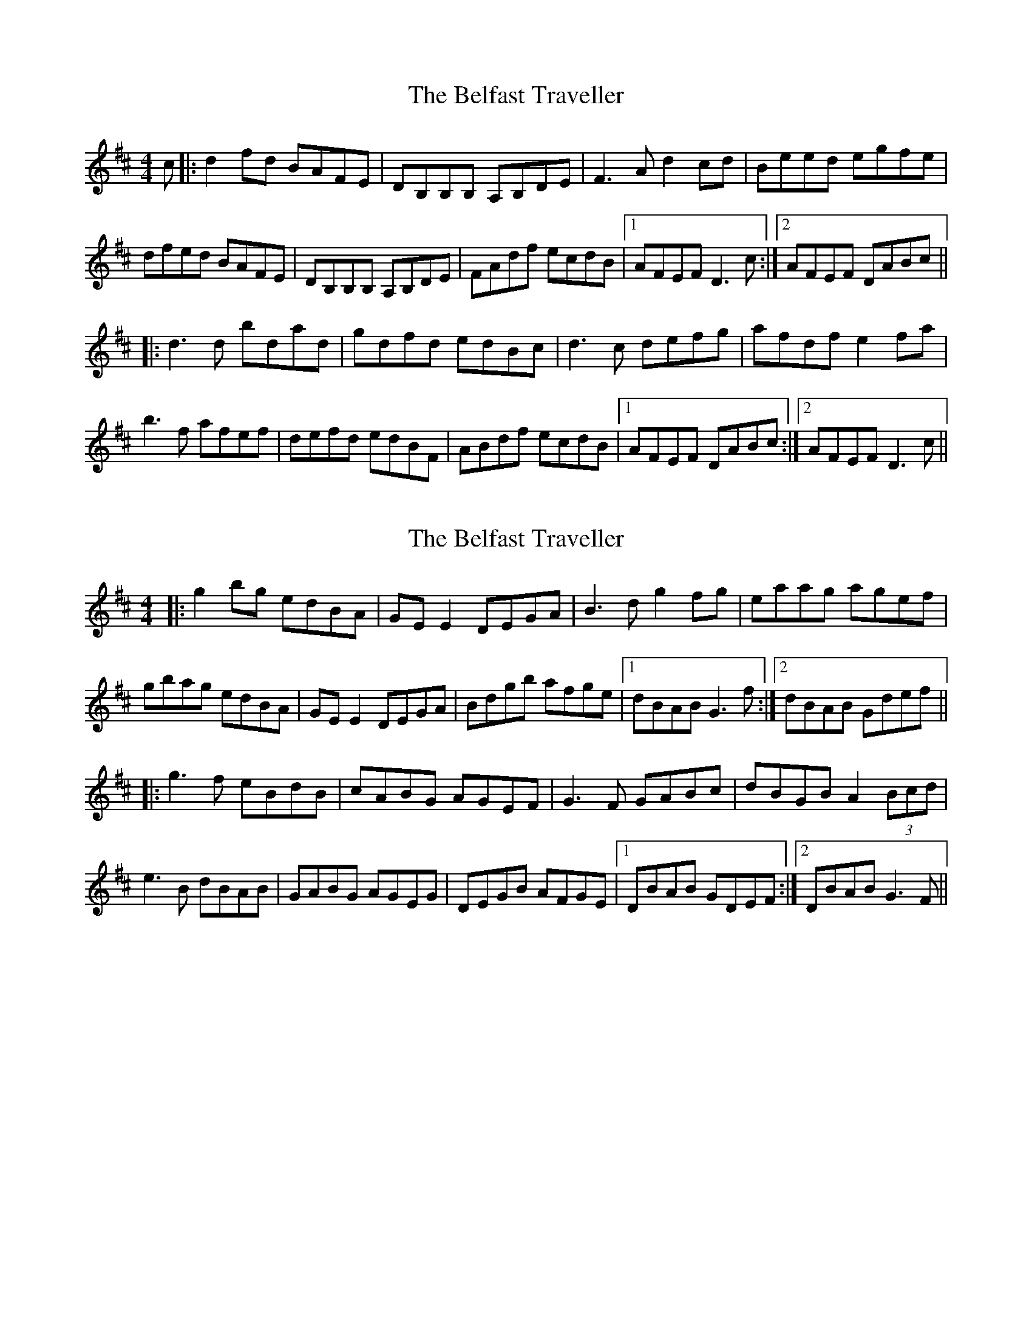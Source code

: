 X: 1
T: Belfast Traveller, The
Z: bdh
S: https://thesession.org/tunes/10277#setting10277
R: reel
M: 4/4
L: 1/8
K: Dmaj
c |: d2fd BAFE | DB,B,B, A,B,DE | F3A d2cd | Beed egfe |
dfed BAFE | DB,B,B, A,B,DE | FAdf ecdB |1 AFEF D3c :|2 AFEF DABc ||
|: d3d bdad | gdfd edBc | d3c defg | afdf e2fa |
b3f afef | defd edBF | ABdf ecdB |1 AFEF DABc :|2 AFEF D3c ||
X: 2
T: Belfast Traveller, The
Z: JACKB
S: https://thesession.org/tunes/10277#setting27171
R: reel
M: 4/4
L: 1/8
K: Dmaj
|: g2bg edBA | GE E2 DEGA | B3d g2fg | eaag agef |
gbag edBA | GE E2 DEGA | Bdgb afge |1 dBAB G3f :|2 dBAB Gdef ||
|:g3f eBdB | cABG AGEF | G3F GABc | dBGB A2 (3Bcd |
e3B dBAB | GABG AGEG | DEGB AFGE |1 DBAB GDEF :|2 DBAB G3F ||

